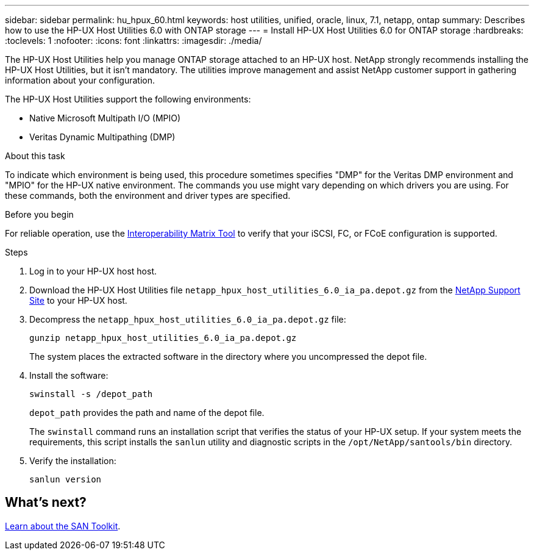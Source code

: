 ---
sidebar: sidebar
permalink: hu_hpux_60.html
keywords: host utilities, unified, oracle, linux, 7.1, netapp, ontap
summary: Describes how to use the HP-UX Host Utilities 6.0 with ONTAP storage
---
= Install HP-UX Host Utilities 6.0 for ONTAP storage
:hardbreaks:
:toclevels: 1
:nofooter:
:icons: font
:linkattrs:
:imagesdir: ./media/

[.lead]
The HP-UX Host Utilities help you manage ONTAP storage attached to an HP-UX host. NetApp strongly recommends installing the HP-UX Host Utilities, but it isn't mandatory. The utilities improve management and assist NetApp customer support in gathering information about your configuration.

The HP-UX Host Utilities support the following environments:

* Native Microsoft Multipath I/O (MPIO)
* Veritas Dynamic Multipathing (DMP)

.About this task 
To indicate which environment is being used, this procedure sometimes specifies "DMP" for the Veritas DMP environment and "MPIO" for the HP-UX native environment. The commands you use might vary depending on which drivers you are using. For these commands, both the environment and driver types are specified.

.Before you begin

For reliable operation, use the https://imt.netapp.com/matrix/#welcome[Interoperability Matrix Tool^] to verify that your iSCSI, FC, or FCoE configuration is supported.

.Steps

. Log in to your HP-UX host host.

. Download the HP-UX Host Utilities file `netapp_hpux_host_utilities_6.0_ia_pa.depot.gz` from the link:https://mysupport.netapp.com/site/[NetApp Support Site^] to your HP-UX host.

. Decompress the `netapp_hpux_host_utilities_6.0_ia_pa.depot.gz` file:
+
[source,cli]
----
gunzip netapp_hpux_host_utilities_6.0_ia_pa.depot.gz
----
+
The system places the extracted software in the directory where you uncompressed the depot file.

. Install the software:
+
[source,cli]
----
swinstall -s /depot_path
----
+
`depot_path` provides the path and name of the depot file.
+
The `swinstall` command runs an installation script that verifies the status of your HP-UX setup. If your system meets the requirements, this script installs the `sanlun` utility and diagnostic scripts in the `/opt/NetApp/santools/bin` directory.

. Verify the installation:
+
[source,cli]
----
sanlun version
----

== What's next?

link:hu-hpux-sanlun-toolkit.html[Learn about the SAN Toolkit].